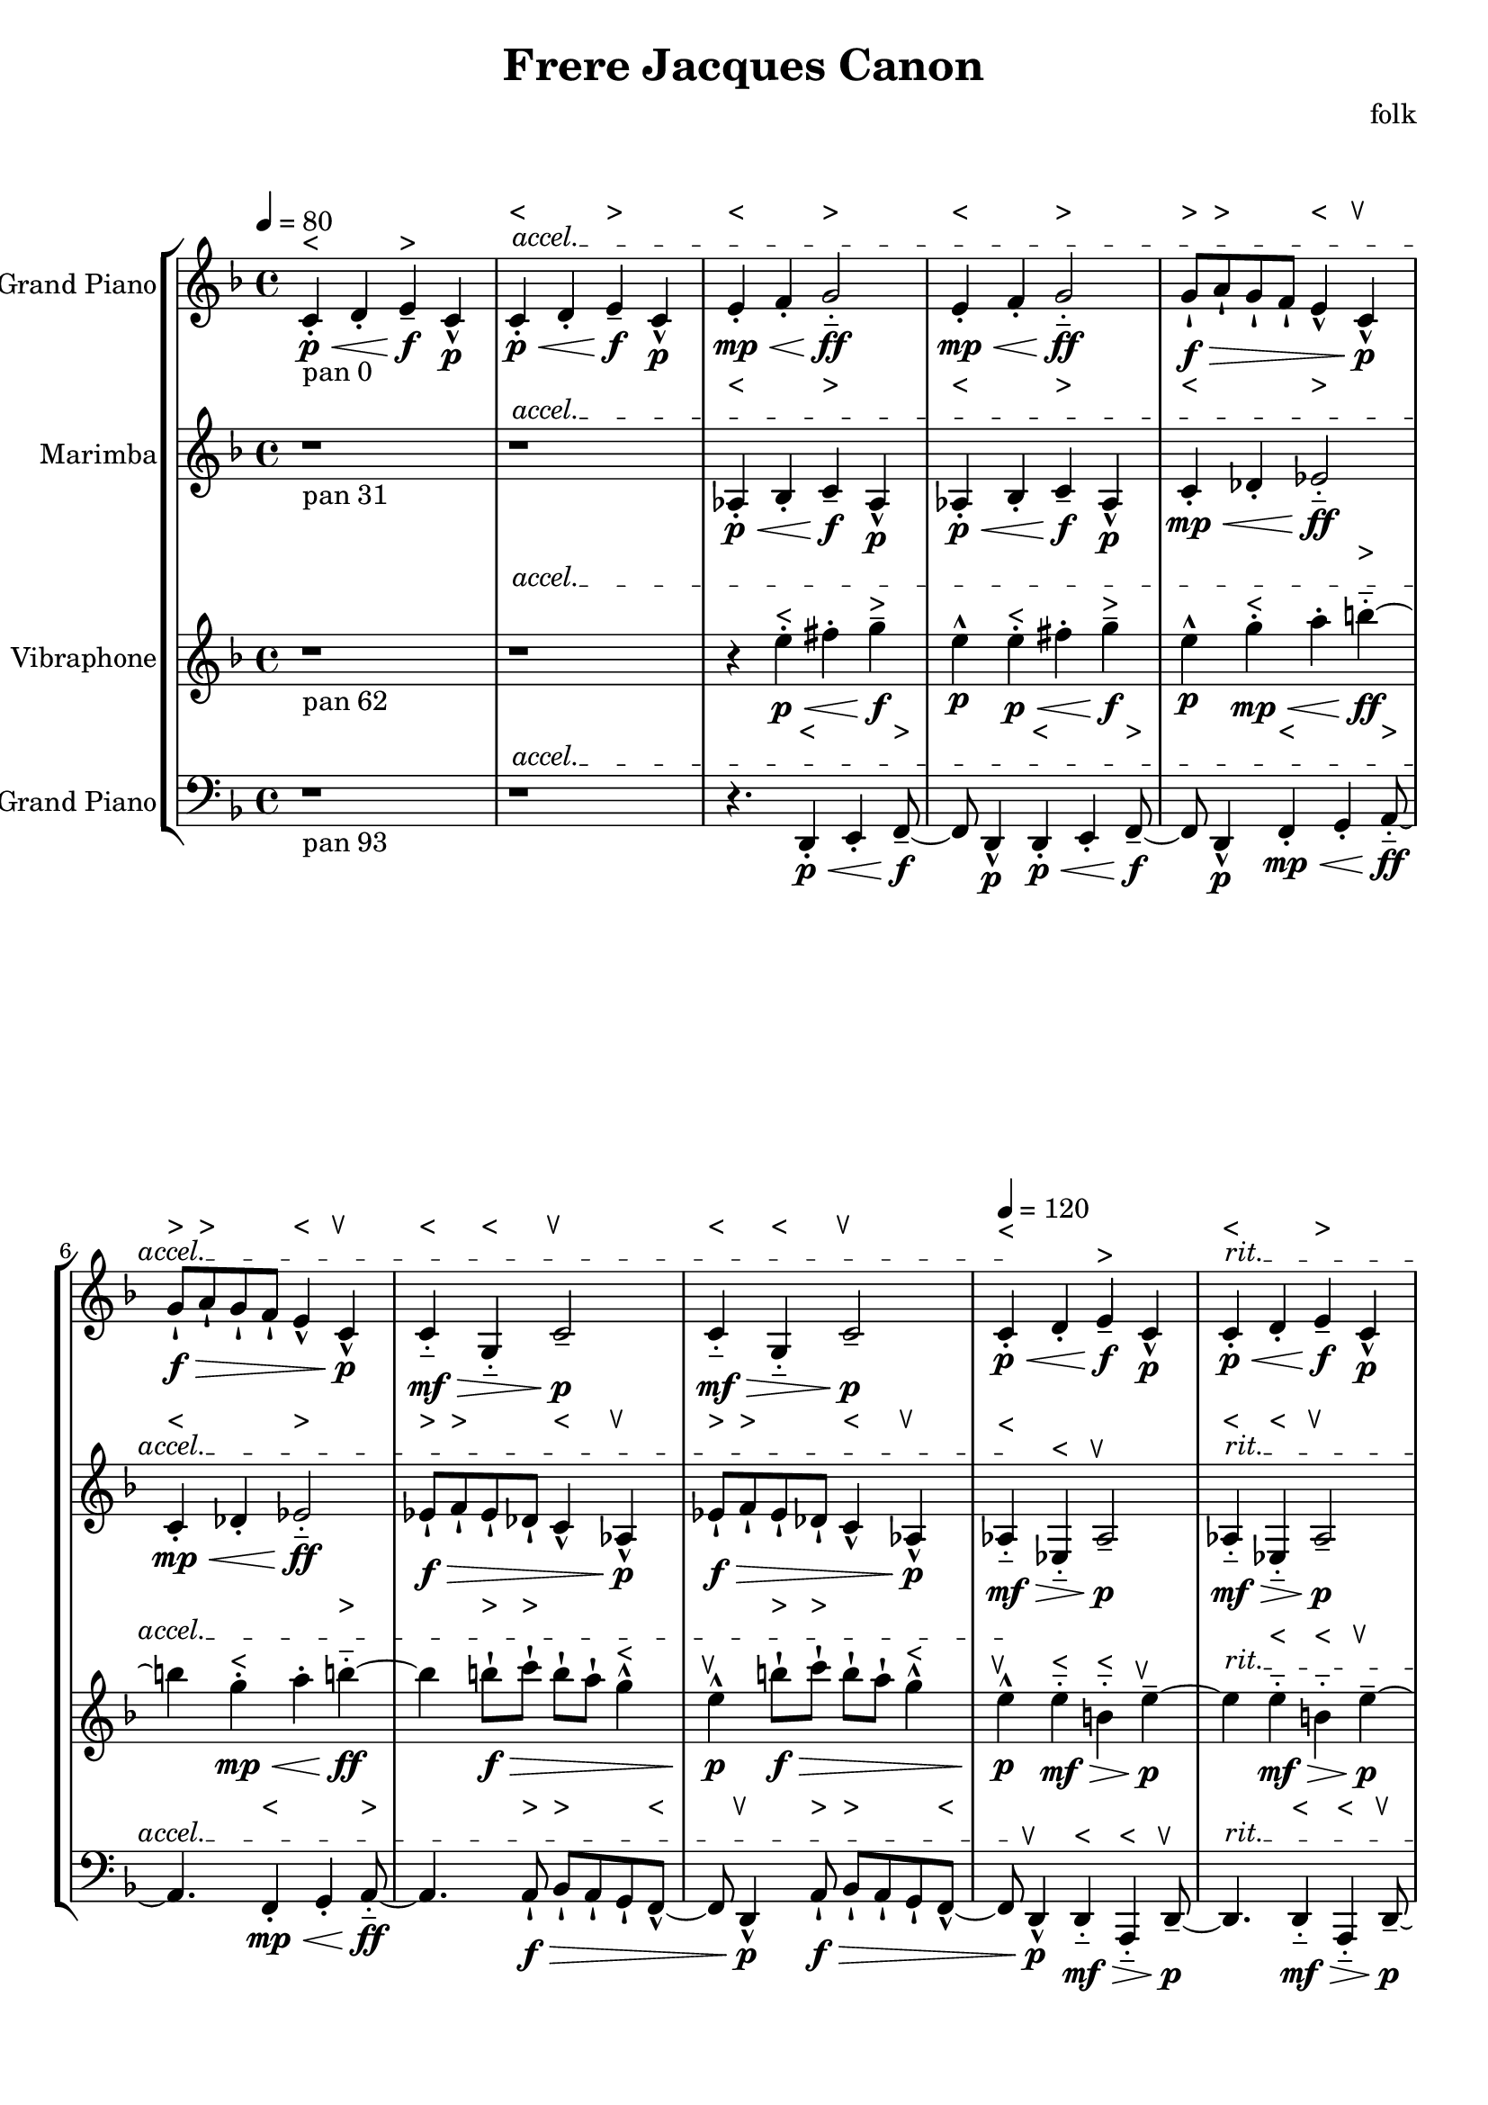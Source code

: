 \version "2.18.2"
\header {title = "Frere Jacques Canon" composer = "folk"}
global = {\key f \major  \time 4/4   }
softest = ^\markup {\musicglyph #"scripts.dmarcato"}
verysoft = ^\markup {\musicglyph #"scripts.upedaltoe"}
soft = ^\markup {<}
hard = ^\markup {>}
veryhard = ^\markup {\musicglyph #"scripts.dpedaltoe"}
hardest = ^\markup {\musicglyph #"scripts.umarcato"}
\score {
\new StaffGroup << 
\new Voice \with 
{\remove "Note_heads_engraver" \consists "Completion_heads_engraver" \remove "Rest_engraver" \consists "Completion_rest_engraver"}
<<
{\tempo 4 = 80s1\override TextSpanner.bound-details.left.text = "accel."s1*7\startTextSpan\tempo 4 = 120s1\stopTextSpan\override TextSpanner.bound-details.left.text = "rit."s1*7\startTextSpan\tempo 4 = 80s1\stopTextSpan}
{\set Staff.instrumentName = #"Acoustic Grand Piano" \global \clef treble c'4_\markup{pan 0}-.\soft\p\< d'4-. e'4--\hard\!\f c'4-^\p c'4-.\soft\p\< d'4-. e'4--\hard\!\f c'4-^\p e'4-.\soft\mp\< f'4-. g'2-_\hard\!\ff e'4-.\soft\mp\< f'4-. g'2-_\hard\!\ff g'8-!\hard\f\> a'8-!\hard g'8-! f'8-! e'4-^\soft c'4-^\verysoft\!\p g'8-!\hard\f\> a'8-!\hard g'8-! f'8-! e'4-^\soft c'4-^\verysoft\!\p c'4-_\soft\mf\> g4-_\soft c'2--\verysoft\!\p c'4-_\soft\mf\> g4-_\soft c'2--\verysoft\!\p c'4-.\soft\p\< d'4-. e'4--\hard\!\f c'4-^\p c'4-.\soft\p\< d'4-. e'4--\hard\!\f c'4-^\p e'4-.\soft\mp\< f'4-. g'2-_\hard\!\ff e'4-.\soft\mp\< f'4-. g'2-_\hard\!\ff g'8-!\hard\f\> a'8-!\hard g'8-! f'8-! e'4-^\soft c'4-^\verysoft\!\p g'8-!\hard\f\> a'8-!\hard g'8-! f'8-! e'4-^\soft c'4-^\verysoft\!\p c'4-_\soft\mf\> g4-_\soft c'2--\verysoft\!\p c'4-_\soft\mf\> g4-_\soft c'2--\verysoft\!\p c'4-.\soft\p\< d'4-. e'4--\hard\!\f c'4-^\p c'4-.\soft\p\< d'4-. e'4--\hard\!\f c'4-^\p e'4-.\soft\mp\< f'4-. g'2-_\hard\!\ff e'4-.\soft\mp\< f'4-. g'2-_\hard\!\ff g'8-!\hard\f\> a'8-!\hard g'8-! f'8-! e'4-^\soft c'4-^\verysoft\!\p g'8-!\hard\f\> a'8-!\hard g'8-! f'8-! e'4-^\soft c'4-^\verysoft\!\p c'4-_\soft\mf\> g4-_\soft c'2--\verysoft\!\p c'4-_\soft\mf\> g4-_\soft c'2--\verysoft\!\p c'4-.\soft\p\< d'4-. e'4--\hard\!\f c'4-^\p c'4-.\soft\p\< d'4-. e'4--\hard\!\f c'4-^\p e'4-.\soft\mp\< f'4-. g'2-_\hard\!\ff e'4-.\soft\mp\< f'4-. g'2-_\hard\!\ff g'8-!\hard\f\> a'8-!\hard g'8-! f'8-! e'4-^\soft c'4-^\verysoft\!\p g'8-!\hard\f\> a'8-!\hard g'8-! f'8-! e'4-^\soft c'4-^\verysoft\!\p c'4-_\soft\mf\> g4-_\soft c'2--\verysoft\!\p c'4-_\soft\mf\> g4-_\soft c'2--\verysoft\!\p c'4-.\soft\p\< d'4-. e'4--\hard\!\f c'4-^\p c'4-.\soft\p\< d'4-. e'4--\hard\!\f c'4-^\p e'4-.\soft\mp\< f'4-. g'2-_\hard\!\ff e'4-.\soft\mp\< f'4-. g'2-_\hard\!\ff g'8-!\hard\f\> a'8-!\hard g'8-! f'8-! e'4-^\soft c'4-^\verysoft\!\p g'8-!\hard\f\> a'8-!\hard g'8-! f'8-! e'4-^\soft c'4-^\verysoft\!\p c'4-_\soft\mf\> g4-_\soft c'2--\verysoft\!\p c'4-_\soft\mf\> g4-_\soft c'2--\verysoft\!\p r1 r1 r4. \bar "|."}
>>
\new Voice \with 
{\remove "Note_heads_engraver" \consists "Completion_heads_engraver" \remove "Rest_engraver" \consists "Completion_rest_engraver"}
<<
{\tempo 4 = 80s1\override TextSpanner.bound-details.left.text = "accel."s1*7\startTextSpan\tempo 4 = 120s1\stopTextSpan\override TextSpanner.bound-details.left.text = "rit."s1*7\startTextSpan\tempo 4 = 80s1\stopTextSpan}
{\set Staff.instrumentName = #"Marimba" \global \clef treble r1*2_\markup{pan 31} aes4-.\soft\p\< bes4-. c'4--\hard\!\f aes4-^\p aes4-.\soft\p\< bes4-. c'4--\hard\!\f aes4-^\p c'4-.\soft\mp\< des'4-. ees'2-_\hard\!\ff c'4-.\soft\mp\< des'4-. ees'2-_\hard\!\ff ees'8-!\hard\f\> f'8-!\hard ees'8-! des'8-! c'4-^\soft aes4-^\verysoft\!\p ees'8-!\hard\f\> f'8-!\hard ees'8-! des'8-! c'4-^\soft aes4-^\verysoft\!\p aes4-_\soft\mf\> ees4-_\soft aes2--\verysoft\!\p aes4-_\soft\mf\> ees4-_\soft aes2--\verysoft\!\p aes4-.\soft\p\< bes4-. c'4--\hard\!\f aes4-^\p aes4-.\soft\p\< bes4-. c'4--\hard\!\f aes4-^\p c'4-.\soft\mp\< des'4-. ees'2-_\hard\!\ff c'4-.\soft\mp\< des'4-. ees'2-_\hard\!\ff ees'8-!\hard\f\> f'8-!\hard ees'8-! des'8-! c'4-^\soft aes4-^\verysoft\!\p ees'8-!\hard\f\> f'8-!\hard ees'8-! des'8-! c'4-^\soft aes4-^\verysoft\!\p aes4-_\soft\mf\> ees4-_\soft aes2--\verysoft\!\p aes4-_\soft\mf\> ees4-_\soft aes2--\verysoft\!\p aes4-.\soft\p\< bes4-. c'4--\hard\!\f aes4-^\p aes4-.\soft\p\< bes4-. c'4--\hard\!\f aes4-^\p c'4-.\soft\mp\< des'4-. ees'2-_\hard\!\ff c'4-.\soft\mp\< des'4-. ees'2-_\hard\!\ff ees'8-!\hard\f\> f'8-!\hard ees'8-! des'8-! c'4-^\soft aes4-^\verysoft\!\p ees'8-!\hard\f\> f'8-!\hard ees'8-! des'8-! c'4-^\soft aes4-^\verysoft\!\p aes4-_\soft\mf\> ees4-_\soft aes2--\verysoft\!\p aes4-_\soft\mf\> ees4-_\soft aes2--\verysoft\!\p aes4-.\soft\p\< bes4-. c'4--\hard\!\f aes4-^\p aes4-.\soft\p\< bes4-. c'4--\hard\!\f aes4-^\p c'4-.\soft\mp\< des'4-. ees'2-_\hard\!\ff c'4-.\soft\mp\< des'4-. ees'2-_\hard\!\ff ees'8-!\hard\f\> f'8-!\hard ees'8-! des'8-! c'4-^\soft aes4-^\verysoft\!\p ees'8-!\hard\f\> f'8-!\hard ees'8-! des'8-! c'4-^\soft aes4-^\verysoft\!\p aes4-_\soft\mf\> ees4-_\soft aes2--\verysoft\!\p aes4-_\soft\mf\> ees4-_\soft aes2--\verysoft\!\p aes4-.\soft\p\< bes4-. c'4--\hard\!\f aes4-^\p aes4-.\soft\p\< bes4-. c'4--\hard\!\f aes4-^\p c'4-.\soft\mp\< des'4-. ees'2-_\hard\!\ff c'4-.\soft\mp\< des'4-. ees'2-_\hard\!\ff ees'8-!\hard\f\> f'8-!\hard ees'8-! des'8-! c'4-^\soft aes4-^\verysoft\!\p ees'8-!\hard\f\> f'8-!\hard ees'8-! des'8-! c'4-^\soft aes4-^\verysoft\!\p aes4-_\soft\mf\> ees4-_\soft aes2--\verysoft\!\p aes4-_\soft\mf\> ees4-_\soft aes2--\verysoft\!\p r4. \bar "|."}
>>
\new Voice \with 
{\remove "Note_heads_engraver" \consists "Completion_heads_engraver" \remove "Rest_engraver" \consists "Completion_rest_engraver"}
<<
{\tempo 4 = 80s1\override TextSpanner.bound-details.left.text = "accel."s1*7\startTextSpan\tempo 4 = 120s1\stopTextSpan\override TextSpanner.bound-details.left.text = "rit."s1*7\startTextSpan\tempo 4 = 80s1\stopTextSpan}
{\set Staff.instrumentName = #"Vibraphone" \global \clef treble r1_\markup{pan 62} r1 r4 e''4-.\soft\p\< fis''4-. g''4--\hard\!\f e''4-^\p e''4-.\soft\p\< fis''4-. g''4--\hard\!\f e''4-^\p g''4-.\soft\mp\< a''4-. b''2-_\hard\!\ff g''4-.\soft\mp\< a''4-. b''2-_\hard\!\ff b''8-!\hard\f\> c'''8-!\hard b''8-! a''8-! g''4-^\soft e''4-^\verysoft\!\p b''8-!\hard\f\> c'''8-!\hard b''8-! a''8-! g''4-^\soft e''4-^\verysoft\!\p e''4-_\soft\mf\> b'4-_\soft e''2--\verysoft\!\p e''4-_\soft\mf\> b'4-_\soft e''2--\verysoft\!\p e''4-.\soft\p\< fis''4-. g''4--\hard\!\f e''4-^\p e''4-.\soft\p\< fis''4-. g''4--\hard\!\f e''4-^\p g''4-.\soft\mp\< a''4-. b''2-_\hard\!\ff g''4-.\soft\mp\< a''4-. b''2-_\hard\!\ff b''8-!\hard\f\> c'''8-!\hard b''8-! a''8-! g''4-^\soft e''4-^\verysoft\!\p b''8-!\hard\f\> c'''8-!\hard b''8-! a''8-! g''4-^\soft e''4-^\verysoft\!\p e''4-_\soft\mf\> b'4-_\soft e''2--\verysoft\!\p e''4-_\soft\mf\> b'4-_\soft e''2--\verysoft\!\p e''4-.\soft\p\< fis''4-. g''4--\hard\!\f e''4-^\p e''4-.\soft\p\< fis''4-. g''4--\hard\!\f e''4-^\p g''4-.\soft\mp\< a''4-. b''2-_\hard\!\ff g''4-.\soft\mp\< a''4-. b''2-_\hard\!\ff b''8-!\hard\f\> c'''8-!\hard b''8-! a''8-! g''4-^\soft e''4-^\verysoft\!\p b''8-!\hard\f\> c'''8-!\hard b''8-! a''8-! g''4-^\soft e''4-^\verysoft\!\p e''4-_\soft\mf\> b'4-_\soft e''2--\verysoft\!\p e''4-_\soft\mf\> b'4-_\soft e''2--\verysoft\!\p e''4-.\soft\p\< fis''4-. g''4--\hard\!\f e''4-^\p e''4-.\soft\p\< fis''4-. g''4--\hard\!\f e''4-^\p g''4-.\soft\mp\< a''4-. b''2-_\hard\!\ff g''4-.\soft\mp\< a''4-. b''2-_\hard\!\ff b''8-!\hard\f\> c'''8-!\hard b''8-! a''8-! g''4-^\soft e''4-^\verysoft\!\p b''8-!\hard\f\> c'''8-!\hard b''8-! a''8-! g''4-^\soft e''4-^\verysoft\!\p e''4-_\soft\mf\> b'4-_\soft e''2--\verysoft\!\p e''4-_\soft\mf\> b'4-_\soft e''2--\verysoft\!\p e''4-.\soft\p\< fis''4-. g''4--\hard\!\f e''4-^\p e''4-.\soft\p\< fis''4-. g''4--\hard\!\f e''4-^\p g''4-.\soft\mp\< a''4-. b''2-_\hard\!\ff g''4-.\soft\mp\< a''4-. b''2-_\hard\!\ff b''8-!\hard\f\> c'''8-!\hard b''8-! a''8-! g''4-^\soft e''4-^\verysoft\!\p b''8-!\hard\f\> c'''8-!\hard b''8-! a''8-! g''4-^\soft e''4-^\verysoft\!\p e''4-_\soft\mf\> b'4-_\soft e''2--\verysoft\!\p e''4-_\soft\mf\> b'4-_\soft e''2--\verysoft\!\p r8 \bar "|."}
>>
\new Voice \with 
{\remove "Note_heads_engraver" \consists "Completion_heads_engraver" \remove "Rest_engraver" \consists "Completion_rest_engraver"}
<<
{\tempo 4 = 80s1\override TextSpanner.bound-details.left.text = "accel."s1*7\startTextSpan\tempo 4 = 120s1\stopTextSpan\override TextSpanner.bound-details.left.text = "rit."s1*7\startTextSpan\tempo 4 = 80s1\stopTextSpan}
{\set Staff.instrumentName = #"Acoustic Grand Piano" \global \clef bass r1_\markup{pan 93} r1 r4. d,4-.\soft\p\< e,4-. f,4--\hard\!\f d,4-^\p d,4-.\soft\p\< e,4-. f,4--\hard\!\f d,4-^\p f,4-.\soft\mp\< g,4-. a,2-_\hard\!\ff f,4-.\soft\mp\< g,4-. a,2-_\hard\!\ff a,8-!\hard\f\> bes,8-!\hard a,8-! g,8-! f,4-^\soft d,4-^\verysoft\!\p a,8-!\hard\f\> bes,8-!\hard a,8-! g,8-! f,4-^\soft d,4-^\verysoft\!\p d,4-_\soft\mf\> a,,4-_\soft d,2--\verysoft\!\p d,4-_\soft\mf\> a,,4-_\soft d,2--\verysoft\!\p d,4-.\soft\p\< e,4-. f,4--\hard\!\f d,4-^\p d,4-.\soft\p\< e,4-. f,4--\hard\!\f d,4-^\p f,4-.\soft\mp\< g,4-. a,2-_\hard\!\ff f,4-.\soft\mp\< g,4-. a,2-_\hard\!\ff a,8-!\hard\f\> bes,8-!\hard a,8-! g,8-! f,4-^\soft d,4-^\verysoft\!\p a,8-!\hard\f\> bes,8-!\hard a,8-! g,8-! f,4-^\soft d,4-^\verysoft\!\p d,4-_\soft\mf\> a,,4-_\soft d,2--\verysoft\!\p d,4-_\soft\mf\> a,,4-_\soft d,2--\verysoft\!\p d,4-.\soft\p\< e,4-. f,4--\hard\!\f d,4-^\p d,4-.\soft\p\< e,4-. f,4--\hard\!\f d,4-^\p f,4-.\soft\mp\< g,4-. a,2-_\hard\!\ff f,4-.\soft\mp\< g,4-. a,2-_\hard\!\ff a,8-!\hard\f\> bes,8-!\hard a,8-! g,8-! f,4-^\soft d,4-^\verysoft\!\p a,8-!\hard\f\> bes,8-!\hard a,8-! g,8-! f,4-^\soft d,4-^\verysoft\!\p d,4-_\soft\mf\> a,,4-_\soft d,2--\verysoft\!\p d,4-_\soft\mf\> a,,4-_\soft d,2--\verysoft\!\p d,4-.\soft\p\< e,4-. f,4--\hard\!\f d,4-^\p d,4-.\soft\p\< e,4-. f,4--\hard\!\f d,4-^\p f,4-.\soft\mp\< g,4-. a,2-_\hard\!\ff f,4-.\soft\mp\< g,4-. a,2-_\hard\!\ff a,8-!\hard\f\> bes,8-!\hard a,8-! g,8-! f,4-^\soft d,4-^\verysoft\!\p a,8-!\hard\f\> bes,8-!\hard a,8-! g,8-! f,4-^\soft d,4-^\verysoft\!\p d,4-_\soft\mf\> a,,4-_\soft d,2--\verysoft\!\p d,4-_\soft\mf\> a,,4-_\soft d,2--\verysoft\!\p d,4-.\soft\p\< e,4-. f,4--\hard\!\f d,4-^\p d,4-.\soft\p\< e,4-. f,4--\hard\!\f d,4-^\p f,4-.\soft\mp\< g,4-. a,2-_\hard\!\ff f,4-.\soft\mp\< g,4-. a,2-_\hard\!\ff a,8-!\hard\f\> bes,8-!\hard a,8-! g,8-! f,4-^\soft d,4-^\verysoft\!\p a,8-!\hard\f\> bes,8-!\hard a,8-! g,8-! f,4-^\soft d,4-^\verysoft\!\p d,4-_\soft\mf\> a,,4-_\soft d,2--\verysoft\!\p d,4-_\soft\mf\> a,,4-_\soft d,2--\verysoft\!\p \bar "|."}
>>
>>
\layout { }
\midi { }
}
